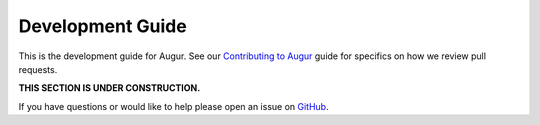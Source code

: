 Development Guide
====================================

This is the development guide for Augur. See our `Contributing to Augur <https://github.com/chaoss/augur/blob/master/CONTRIBUTING.md>`__ guide for specifics on how we review pull requests.

**THIS SECTION IS UNDER CONSTRUCTION.**

If you have questions or would like to help please open an issue on GitHub_.

.. _GitHub: https://github.com/chaoss/augur
